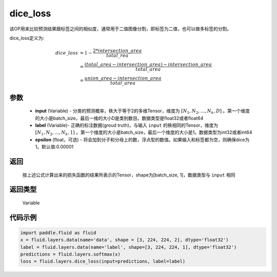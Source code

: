.. _cn_api_fluid_layers_dice_loss:

dice_loss
-------------------------------

.. py:function:: paddle.fluid.layers.dice_loss(input, label, epsilon=1e-05)

该OP用来比较预测结果跟标签之间的相似度，通常用于二值图像分割，即标签为二值，也可以做多标签的分割。

dice_loss定义为:

.. math::
        dice\_loss &= 1- \frac{2 * intersection\_area}{total\_rea}\\
                   &= \frac{(total\_area−intersection\_area)−intersection\_area}{total\_area}\\
                   &= \frac{union\_area−intersection\_area}{total\_area}

参数
::::::::::::

    - **input** (Variable) - 分类的预测概率，秩大于等于2的多维Tensor，维度为 :math:`[N_1, N_2, ..., N_k, D]` 。第一个维度的大小是batch_size，最后一维的大小D是类别数目。数据类型是float32或者float64
    - **label** (Variable)- 正确的标注数据(groud truth)，与输入 ``input`` 的秩相同的Tensor，维度为 :math:`[N_1, N_2, ..., N_k, 1]` 。第一个维度的大小是batch_size，最后一个维度的大小是1。数据类型为int32或者int64
    - **epsilon** (float，可选) - 将会加到分子和分母上的数，浮点型的数值。如果输入和标签都为空，则确保dice为1。默认值:0.00001

返回
::::::::::::
 按上述公式计算出来的损失函数的结果所表示的Tensor，shape为[batch_size, 1]，数据类型与 ``input`` 相同

返回类型
::::::::::::
  Variable

代码示例
::::::::::::

..  code-block:: python

    import paddle.fluid as fluid
    x = fluid.layers.data(name='data', shape = [3, 224, 224, 2], dtype='float32')
    label = fluid.layers.data(name='label', shape=[3, 224, 224, 1], dtype='float32')
    predictions = fluid.layers.softmax(x)
    loss = fluid.layers.dice_loss(input=predictions, label=label)










